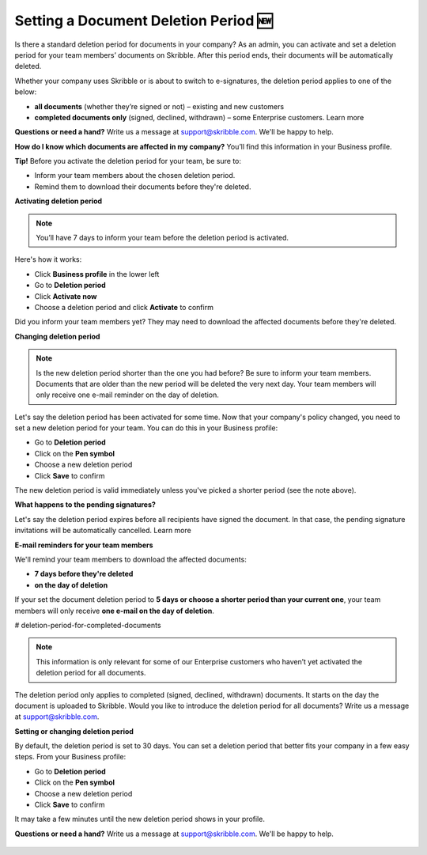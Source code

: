 .. _account-deletionperiod:

=====================================
Setting a Document Deletion Period 🆕
=====================================

Is there a standard deletion period for documents in your company? As an admin, you can activate and set a deletion period for your team members’ documents on Skribble. After this period ends, their documents will be automatically deleted.

Whether your company uses Skribble or is about to switch to e-signatures, the deletion period applies to one of the below:

•	**all documents** (whether they’re signed or not) – existing and new customers
•	**completed documents only** (signed, declined, withdrawn) – some Enterprise customers. Learn more

**Questions or need a hand?** Write us a message at support@skribble.com. We'll be happy to help.

**How do I know which documents are affected in my company?** You’ll find this information in your Business profile.

**Tip!** Before you activate the deletion period for your team, be sure to:

•	Inform your team members about the chosen deletion period.
•	Remind them to download their documents before they're deleted.


**Activating deletion period**

.. NOTE::
   You’ll have 7 days to inform your team before the deletion period is activated.

Here's how it works:

- Click **Business profile** in the lower left
    
- Go to **Deletion period**

- Click **Activate now**

- Choose a deletion period and click **Activate** to confirm
    
Did you inform your team members yet? They may need to download the affected documents before they're deleted.

**Changing deletion period**

.. NOTE::
   Is the new deletion period shorter than the one you had before? Be sure to inform your team members. Documents that are older than the new period will be deleted the very next day. Your team members will only receive one e-mail reminder on the day of deletion.

Let's say the deletion period has been activated for some time. Now that your company's policy changed, you need to set a new deletion period for your team. You can do this in your Business profile:

- Go to **Deletion period**
    
- Click on the **Pen symbol**

- Choose a new deletion period

- Click **Save** to confirm

The new deletion period is valid immediately unless you've picked a shorter period (see the note above).

**What happens to the pending signatures?**

Let's say the deletion period expires before all recipients have signed the document. In that case, the pending signature invitations will be automatically cancelled. Learn more

**E-mail reminders for your team members**

We'll remind your team members to download the affected documents:

• **7 days before they're deleted**
• **on the day of deletion**

If your set the document deletion period to **5 days or choose a shorter period than your current one**, your team members will only receive **one e-mail on the day of deletion**.

# deletion-period-for-completed-documents

.. NOTE::
   This information is only relevant for some of our Enterprise customers who haven’t yet activated the deletion period for all documents.
   
The deletion period only applies to completed (signed, declined, withdrawn) documents. It starts on the day the document is uploaded to Skribble. Would you like to introduce the deletion period for all documents? Write us a message at support@skribble.com.

**Setting or changing deletion period**

By default, the deletion period is set to 30 days. You can set a deletion period that better fits your company in a few easy steps. From your Business profile:

- Go to **Deletion period** 
- Click on the **Pen symbol**
- Choose a new deletion period
- Click **Save** to confirm

It may take a few minutes until the new deletion period shows in your profile.

**Questions or need a hand?** Write us a message at `support@skribble.com`_. We'll be happy to help.
   
   .. _support@skribble.com: support@skribble.com
